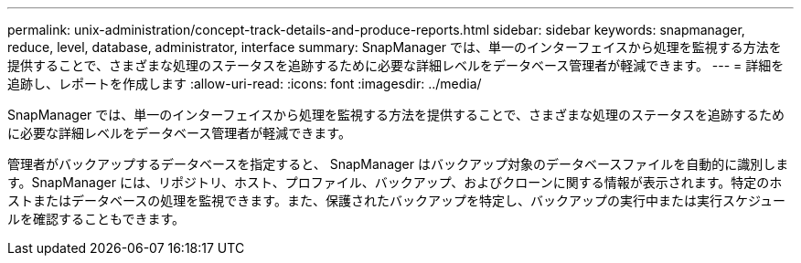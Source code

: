 ---
permalink: unix-administration/concept-track-details-and-produce-reports.html 
sidebar: sidebar 
keywords: snapmanager, reduce, level, database, administrator, interface 
summary: SnapManager では、単一のインターフェイスから処理を監視する方法を提供することで、さまざまな処理のステータスを追跡するために必要な詳細レベルをデータベース管理者が軽減できます。 
---
= 詳細を追跡し、レポートを作成します
:allow-uri-read: 
:icons: font
:imagesdir: ../media/


[role="lead"]
SnapManager では、単一のインターフェイスから処理を監視する方法を提供することで、さまざまな処理のステータスを追跡するために必要な詳細レベルをデータベース管理者が軽減できます。

管理者がバックアップするデータベースを指定すると、 SnapManager はバックアップ対象のデータベースファイルを自動的に識別します。SnapManager には、リポジトリ、ホスト、プロファイル、バックアップ、およびクローンに関する情報が表示されます。特定のホストまたはデータベースの処理を監視できます。また、保護されたバックアップを特定し、バックアップの実行中または実行スケジュールを確認することもできます。
